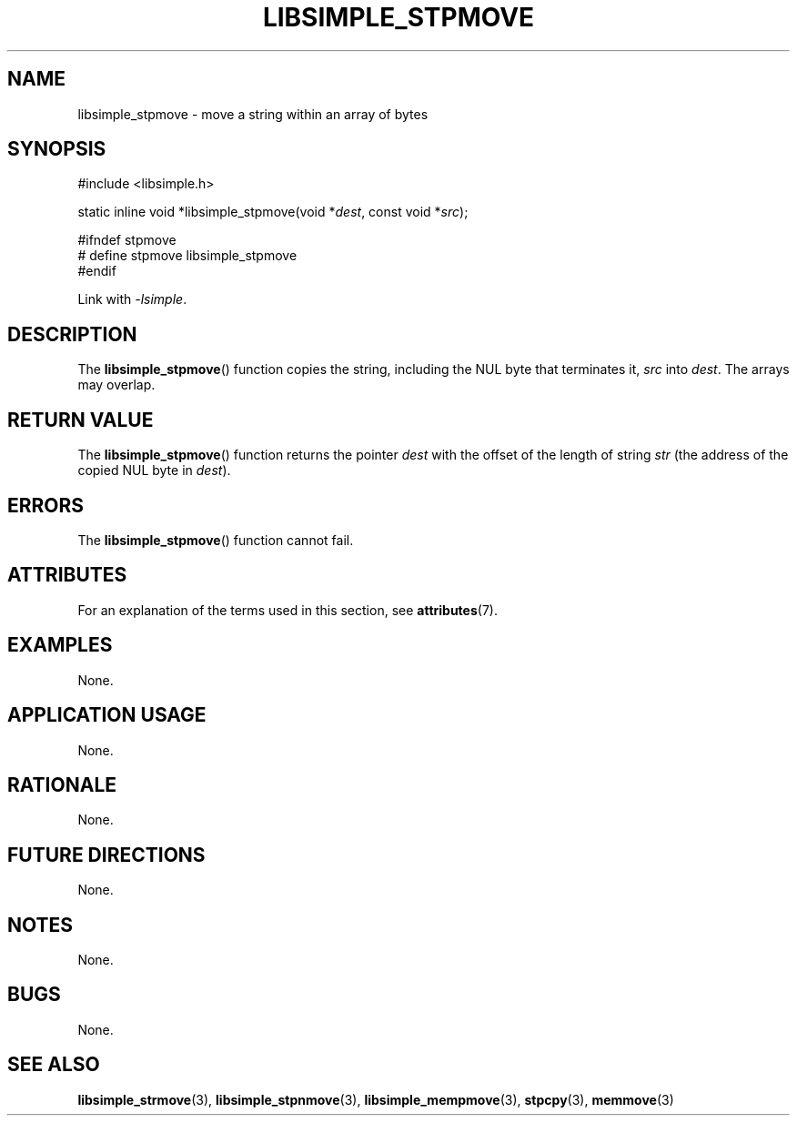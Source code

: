 .TH LIBSIMPLE_STPMOVE 3 2018-11-16 libsimple
.SH NAME
libsimple_stpmove \- move a string within an array of bytes
.SH SYNOPSIS
.nf
#include <libsimple.h>

static inline void *libsimple_stpmove(void *\fIdest\fP, const void *\fIsrc\fP);

#ifndef stpmove
# define stpmove libsimple_stpmove
#endif
.fi
.PP
Link with
.IR \-lsimple .
.SH DESCRIPTION
The
.BR libsimple_stpmove ()
function copies the string, including the
NUL byte that terminates it,
.I src
into
.IR dest .
The arrays may overlap.
.SH RETURN VALUE
The
.BR libsimple_stpmove ()
function returns the pointer
.I dest
with the offset of the length of string
.I str
(the address of the copied NUL byte in
.IR dest ).
.SH ERRORS
The
.BR libsimple_stpmove ()
function cannot fail.
.SH ATTRIBUTES
For an explanation of the terms used in this section, see
.BR attributes (7).
.TS
allbox;
lb lb lb
l l l.
Interface	Attribute	Value
T{
.BR libsimple_stpmove ()
T}	Thread safety	MT-Safe
T{
.BR libsimple_stpmove ()
T}	Async-signal safety	AS-Safe
T{
.BR libsimple_stpmove ()
T}	Async-cancel safety	AC-Safe
.TE
.SH EXAMPLES
None.
.SH APPLICATION USAGE
None.
.SH RATIONALE
None.
.SH FUTURE DIRECTIONS
None.
.SH NOTES
None.
.SH BUGS
None.
.SH SEE ALSO
.BR libsimple_strmove (3),
.BR libsimple_stpnmove (3),
.BR libsimple_mempmove (3),
.BR stpcpy (3),
.BR memmove (3)
